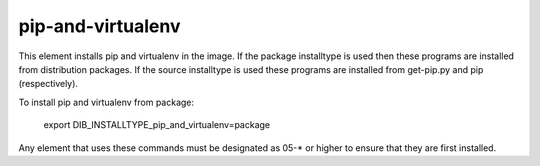 ==================
pip-and-virtualenv
==================

This element installs pip and virtualenv in the image. If the package
installtype is used then these programs are installed from distribution
packages. If the source installtype is used these programs are installed
from get-pip.py and pip (respectively).

To install pip and virtualenv from package:

  export DIB_INSTALLTYPE_pip_and_virtualenv=package

Any element that uses these commands must be designated as
05-* or higher to ensure that they are first installed.
